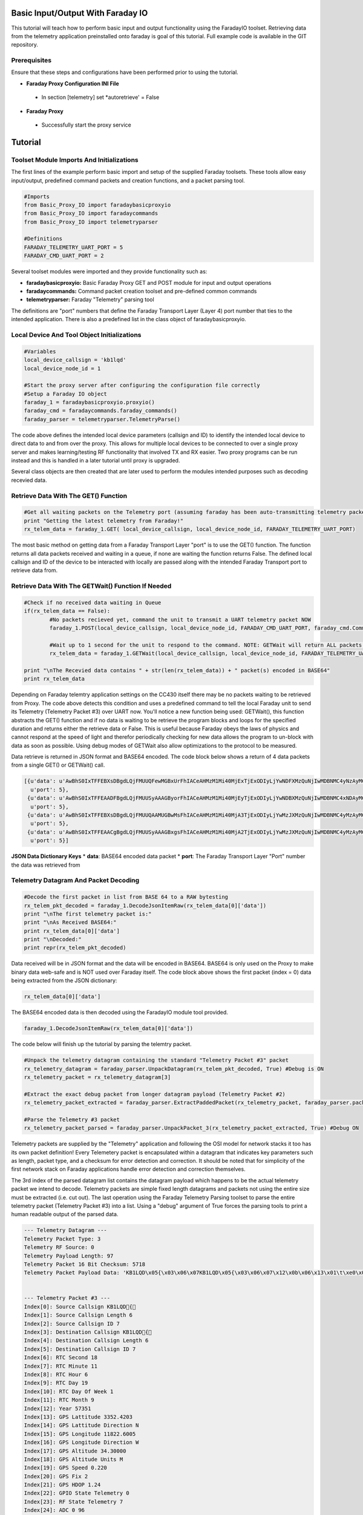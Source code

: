Basic Input/Output With Faraday IO
==================================

This tutorial will teach how to perform basic input and output functionality using the FaradayIO toolset. Retrieving data from the telemetry application preinstalled onto faraday is goal of this tutorial. Full example code is available in the GIT repository.

Prerequisites
-------------

Ensure that these steps and configurations have been performed prior to using the tutorial.

* **Faraday Proxy Configuration INI File**
 * In section [telemetry] set *autoretrieve' = False
* **Faraday Proxy**
 * Successfully start the proxy service
 
 
Tutorial
========

Toolset Module Imports And Initializations
------------------------------------------

The first lines of the example perform basic import and setup of the supplied Faraday toolsets. These tools allow easy input/output, predefined command packets and creation functions, and a packet parsing tool.

.. code-block:: python

	#Imports
	from Basic_Proxy_IO import faradaybasicproxyio
	from Basic_Proxy_IO import faradaycommands
	from Basic_Proxy_IO import telemetryparser
	
	#Definitions
	FARADAY_TELEMETRY_UART_PORT = 5
	FARADAY_CMD_UART_PORT = 2
	
Several toolset modules were imported and they provide functionality such as:

* **faradaybasicproxyio:** Basic Faraday Proxy GET and POST module for input and output operations
* **faradaycommands:** Command packet creation toolset and pre-defined common commands
* **telemetryparser:** Faraday "Telemetry" parsing tool

The definitions are "port" numbers that define the Faraday Transport Layer (Layer 4) port number that ties to the intended application. There is also a predefined list in the class object of faradaybasicproxyio.

Local Device And Tool Object Initializations
--------------------------------------------

.. code-block:: python

	#Variables
	local_device_callsign = 'kb1lqd'
	local_device_node_id = 1

	#Start the proxy server after configuring the configuration file correctly
	#Setup a Faraday IO object
	faraday_1 = faradaybasicproxyio.proxyio()
	faraday_cmd = faradaycommands.faraday_commands()
	faraday_parser = telemetryparser.TelemetryParse()

The code above defines the intended local device parameters (callsign and ID) to identify the intended local device to direct data to and from over the proxy. This allows for multiple local devices to be connected to over a single proxy server and makes learning/testing RF functionality that involved TX and RX easier. Two proxy programs can be run instead and this is handled in a later tutorial until proxy is upgraded.

.. note: At current time of writing Faraday Proxy does not use the local callsign and ID to match a local device to. It is ignored. Only a single unit can connect to a proxy.

Several class objects are then created that are later used to perform the modules intended purposes such as decoding recevied data.

Retrieve Data With The GET() Function
-------------------------------------

.. code-block:: python

	#Get all waiting packets on the Telemetry port (assuming faraday has been auto-transmitting telemetry packets). Get returns a list of all packets received on port (in JSON dictionary format).
	print "Getting the latest telemetry from Faraday!"
	rx_telem_data = faraday_1.GET( local_device_callsign, local_device_node_id, FARADAY_TELEMETRY_UART_PORT)

The most basic method on getting data from a Faraday Transport Layer "port" is to use the GET() function. The function returns all data packets received and waiting in a queue, if none are waiting the function returns False. The defined local callsign and ID of the device to be interacted with locally are passed along with the intended Faraday Transport port to retrieve data from.

Retrieve Data With The GETWait() Function If Needed
---------------------------------------------------

.. code-block:: python

	#Check if no received data waiting in Queue
	if(rx_telem_data == False):
		#No packets recieved yet, command the unit to transmit a UART telemetry packet NOW
		faraday_1.POST(local_device_callsign, local_device_node_id, FARADAY_CMD_UART_PORT, faraday_cmd.CommandLocalUARTUpdateNow())

		#Wait up to 1 second for the unit to respond to the command. NOTE: GETWait will return ALL packets received if more than 1 packet (likley not in THIS case)
		rx_telem_data = faraday_1.GETWait(local_device_callsign, local_device_node_id, FARADAY_TELEMETRY_UART_PORT, 1, False) #Will block and wait for given time until a packet is recevied

	print "\nThe Recevied data contains " + str(len(rx_telem_data)) + " packet(s) encoded in BASE64"
	print rx_telem_data

Depending on Faraday telemtry application settings on the CC430 itself there may be no packets waiting to be retrieved from Proxy. The code above detects this condition and uses a predefined command to tell the local Faraday unit to send its Telemetry (Telemetry Packet #3) over UART now. You'll notice a new function being used: GETWait(), this function abstracts the GET() function and if no data is waiting to be retrieve the program blocks and loops for the specified duration and returns either the retrieve data or False. This is useful because Faraday obeys the laws of physics and cannot respond at the speed of light and therefor periodically checking for new data allows the program to un-block with data as soon as possible. Using debug modes of GETWait also allow optimizations to the protocol to be measured.

Data retrieve is returned in JSON format and BASE64 encoded. The code block below shows a return of 4 data packets from a single GET() or GETWait() call.

.. code-block:: python

	[{u'data': u'AwBhS0IxTFFEBXsDBgdLQjFMUUQFewMGBxUrFhIACeAHMzM1Mi40MjExTjExODIyLjYwNDFXMzQuNjIwMDBNMC4yNzAyMC45MAAXYAjcCKgICQetB/IIHQAAAB4LBQAAHCAAAAAAAABGBgdLQjFMUUQAAAAGBxQqFhTu',
	  u'port': 5},
	 {u'data': u'AwBhS0IxTFFEAADFBgdLQjFMUUSyAAAGByorFhIACeAHMzM1Mi40MjEyTjExODIyLjYwNDBXMzQuNjIwMDBNMC4xNDAyMC45MAAXYAjaCKYIBweoB+0IGwAAAB4LBgAAHCAAAAAAAAAAAEYGB0tCMUxRRGLEAACXIxbe',
	  u'port': 5},
	 {u'data': u'AwBhS0IxTFFEBXsDBgdLQjFMUUQAAMUGBwMsFhIACeAHMzM1Mi40MjA3TjExODIyLjYwMzJXMzQuNjIwMDBNMC4yMzAyMC45MAAXYAjdCKYICQemB+oIHAAAAB4K/wAAHCAAAAAAAAAAAAAARgYHS0IxTFFEYsQAABbN',
	  u'port': 5},
	 {u'data': u'AwBhS0IxTFFEAACgBgdLQjFMUUSyAAAGBxgsFhIACeAHMzM1Mi40MjA2TjExODIyLjYwMzJXMzQuNjIwMDBNMC4yMzAyMC45MAAXYAjeCKcICAekB+YIHAAAAB8LCAAAHCAAANgGB0tCMUxRRP8AAAYHFiwWEgCXIxeN',
	  u'port': 5}]

	  
**JSON Data Dictionary Keys**
* **data**: BASE64 encoded data packet
* **port**: The Faraday Transport Layer "Port" number the data was retrieved from
  
  
Telemetry Datagram And Packet Decoding
--------------------------------------
.. code-block:: python

	#Decode the first packet in list from BASE 64 to a RAW bytesting
	rx_telem_pkt_decoded = faraday_1.DecodeJsonItemRaw(rx_telem_data[0]['data'])
	print "\nThe first telemetry packet is:"
	print "\nAs Received BASE64:"
	print rx_telem_data[0]['data']
	print "\nDecoded:"
	print repr(rx_telem_pkt_decoded)
	
Data received will be in JSON format and the data will be encoded in BASE64. BASE64 is only used on the Proxy to make binary data web-safe and is NOT used over Faraday itself. The code block above shows the first packet (index = 0) data being extracted from the JSON dictionary:

.. code-block:: python

	rx_telem_data[0]['data']
	
The BASE64 encoded data is then decoded using the FaradayIO module tool provided.

.. code-block:: python

	faraday_1.DecodeJsonItemRaw(rx_telem_data[0]['data'])
	

The code below will finish up the tutorial by parsing the telemtry packet.

.. code-block:: python

	#Unpack the telemetry datagram containing the standard "Telemetry Packet #3" packet
	rx_telemetry_datagram = faraday_parser.UnpackDatagram(rx_telem_pkt_decoded, True) #Debug is ON
	rx_telemetry_packet = rx_telemetry_datagram[3]

	#Extract the exact debug packet from longer datagram payload (Telemetry Packet #2)
	rx_telemetry_packet_extracted = faraday_parser.ExtractPaddedPacket(rx_telemetry_packet, faraday_parser.packet_3_len)

	#Parse the Telemetry #3 packet
	rx_telemetry_packet_parsed = faraday_parser.UnpackPacket_3(rx_telemetry_packet_extracted, True) #Debug ON


Telemetry packets are supplied by the "Telemetry" application and following the OSI model for network stacks it too has its own packet definition! Every Telemetery packet is encapsulated within a datagram that indicates key parameters such as length, packet type, and a checksum for error detection and correction. It should be noted that for simplicity of the first network stack on Faraday applications handle error detection and correction themselves.

The 3rd index of the parsed datagram list contains the datagram payload which happens to be the actual telemetry packet we intend to decode. Telemetry packets are simple fixed length datagrams and packets not using the entire size must be extracted (i.e. cut out). The last operation using the Faraday Telemetry Parsing toolset to parse the entire telemetry packet (Telemetry Packet #3) into a list. Using a "debug" argument of True forces the parsing tools to print a human readable output of the parsed data.

.. code-block:: python

	--- Telemetry Datagram ---
	Telemetry Packet Type: 3
	Telemetry RF Source: 0
	Telemetry Payload Length: 97
	Telemetry Packet 16 Bit Checksum: 5718
	Telemetry Packet Payload Data: 'KB1LQD\x05{\x03\x06\x07KB1LQD\x05{\x03\x06\x07\x12\x0b\x06\x13\x01\t\xe0\x073352.4203N11822.6005W34.30000M0.22021.24\x00\x07`\x06\xf8\x05e\x04\xcc\x04\x86\x04\x87\x04s\x00\x00\x00\x1c\x0b\x03\x00\x00\x1c \x00\x00\x00\x00\x00\x00\xd8\x06\x07KB1LQD\xff\x00\x00\x06\x07\x1e\n\x06'


	--- Telemetry Packet #3 ---
	Index[0]: Source Callsign KB1LQD{
	Index[1]: Source Callsign Length 6
	Index[2]: Source Callsign ID 7
	Index[3]: Destination Callsign KB1LQD{
	Index[4]: Destination Callsign Length 6
	Index[5]: Destination Callsign ID 7
	Index[6]: RTC Second 18
	Index[7]: RTC Minute 11
	Index[8]: RTC Hour 6
	Index[9]: RTC Day 19
	Index[10]: RTC Day Of Week 1
	Index[11]: RTC Month 9
	Index[12]: Year 57351
	Index[13]: GPS Lattitude 3352.4203
	Index[14]: GPS Lattitude Direction N
	Index[15]: GPS Longitude 11822.6005
	Index[16]: GPS Longitude Direction W
	Index[17]: GPS Altitude 34.30000
	Index[18]: GPS Altitude Units M
	Index[19]: GPS Speed 0.220
	Index[20]: GPS Fix 2
	Index[21]: GPS HDOP 1.24
	Index[22]: GPIO State Telemetry 0
	Index[23]: RF State Telemetry 7
	Index[24]: ADC 0 96
	Index[25]: ADC 1 1784
	Index[26]: ADC 2 1381
	Index[27]: ADC 3 1228
	Index[28]: ADC 4 1158
	Index[29]: ADC 5 1159
	Index[30]: ADC 6 1139
	Index[31]: CC430 Temperature 0
	Index[32]: ADC 8 28
	Index[33]: N/A Byte 2819
	Index[34]: HAB Automatic Cutdown Timer State Machine State 0
	Index[35]: HAB Cutdown Event State Machine State 0
	Index[36]: HAB Automatic Cutdown Timer Trigger Time 7200
	Index[37]: HAB Automatic Cutdown Timer Current Time 0

 
Tutorial Example Code
=====================

The entire main code of the example is shown below.

.. code-block:: python

	# Basic introduction to proxy interaction with Faraday using Python.
	# - Getting received data from telemetry
	# - Parsing received data

	#Imports
	from Basic_Proxy_IO import faradaybasicproxyio
	from Basic_Proxy_IO import faradaycommands
	from Basic_Proxy_IO import telemetryparser

	#Definitions
	FARADAY_TELEMETRY_UART_PORT = 5
	FARADAY_CMD_UART_PORT = 2

	#Variables
	local_device_callsign = 'kb1lqd'
	local_device_node_id = 1

	#Start the proxy server after configuring the configuration file correctly
	#Setup a Faraday IO object
	faraday_1 = faradaybasicproxyio.proxyio()
	faraday_cmd = faradaycommands.faraday_commands()
	faraday_parser = telemetryparser.TelemetryParse()

	#Get all waiting packets on the Telemetry port (assuming faraday has been auto-transmitting telemetry packets). Get returns a list of all packets received on port (in JSON dictionary format).
	print "Getting the latest telemetry from Faraday!"
	rx_telem_data = faraday_1.GET( local_device_callsign, local_device_node_id, FARADAY_TELEMETRY_UART_PORT)

	#Check if no received data waiting in Queue
	if(rx_telem_data == False):
		#No packets recieved yet, command the unit to transmit a UART telemetry packet NOW
		faraday_1.POST(local_device_callsign, local_device_node_id, FARADAY_CMD_UART_PORT, faraday_cmd.CommandLocalUARTUpdateNow())

		#Wait up to 1 second for the unit to respond to the command. NOTE: GETWait will return ALL packets received if more than 1 packet (likley not in THIS case)
		rx_telem_data = faraday_1.GETWait(local_device_callsign, local_device_node_id, FARADAY_TELEMETRY_UART_PORT, 1, False) #Will block and wait for given time until a packet is recevied

	print "\nThe Recevied data contains " + str(len(rx_telem_data)) + " packet(s) encoded in BASE64"
	print rx_telem_data

	#Decode the first packet in list from BASE 64 to a RAW bytesting
	rx_telem_pkt_decoded = faraday_1.DecodeJsonItemRaw(rx_telem_data[0]['data'])
	print "\nThe first telemetry packet is:"
	print "\nAs Received BASE64:"
	print rx_telem_data[0]['data']
	print "\nDecoded:"
	print repr(rx_telem_pkt_decoded)

	#Unpack the telemetry datagram containing the standard "Telemetry Packet #3" packet
	rx_telemetry_datagram = faraday_parser.UnpackDatagram(rx_telem_pkt_decoded, True) #Debug is ON
	rx_telemetry_packet = rx_telemetry_datagram[3]

	#Extract the exact debug packet from longer datagram payload (Telemetry Packet #2)
	rx_telemetry_packet_extracted = faraday_parser.ExtractPaddedPacket(rx_telemetry_packet, faraday_parser.packet_3_len)

	#Parse the Telemetry #3 packet
	rx_telemetry_packet_parsed = faraday_parser.UnpackPacket_3(rx_telemetry_packet_extracted, True) #Debug ON



